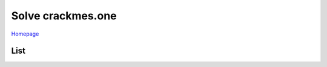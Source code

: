 ==================
Solve crackmes.one
==================

`Homepage
<https://crackmes.one/>`_

List
====

